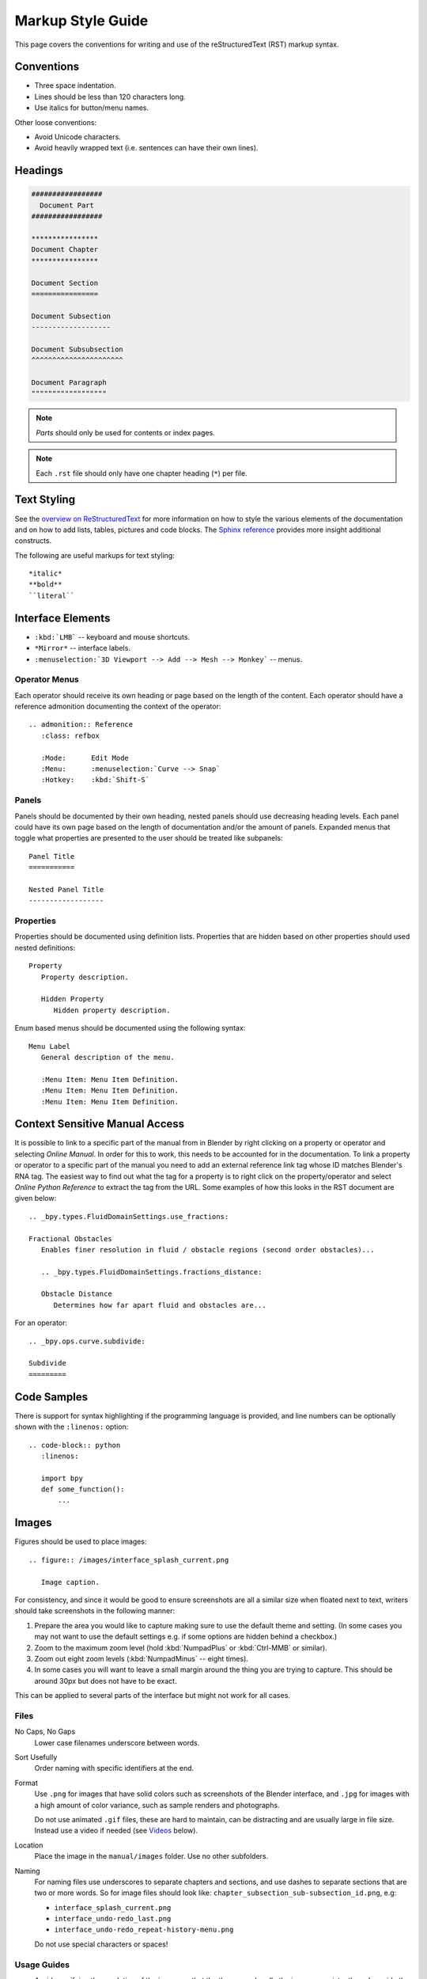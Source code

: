 .. highlight:: rst

******************
Markup Style Guide
******************

.. Editors Note:
   ::
   There are many detailed conventions, e.g:
   ::
   - When definition lists/bullet-points are used.
   - Word-ordering in filenames.
   - How text is wrapped.
   - The number of spaces between lines.
   - When it is/is not okay to add in Unicode characters.
   - Should comments on a page be above or below titles :)
   ::
   Having a lot of detailed text on this page is off-putting to new contributors,
   so please avoid making this page into a wall-of-text,
   many conventions can be noticed along the way by reading existing text.

This page covers the conventions for writing and use of the reStructuredText (RST) markup syntax.


Conventions
===========

- Three space indentation.
- Lines should be less than 120 characters long.
- Use italics for button/menu names.

Other loose conventions:

- Avoid Unicode characters.
- Avoid heavily wrapped text
  (i.e. sentences can have their own lines).


Headings
========

.. code-block:: rst

   #################
     Document Part
   #################

   ****************
   Document Chapter
   ****************

   Document Section
   ================

   Document Subsection
   -------------------

   Document Subsubsection
   ^^^^^^^^^^^^^^^^^^^^^^

   Document Paragraph
   """"""""""""""""""

.. note:: *Parts* should only be used for contents or index pages.

.. note:: Each ``.rst`` file should only have one chapter heading (``*``) per file.


Text Styling
============

See the `overview on ReStructuredText <https://www.sphinx-doc.org/en/master/usage/restructuredtext/basics.html>`__
for more information on how to style the various elements of the documentation and
on how to add lists, tables, pictures and code blocks.
The `Sphinx reference <https://www.sphinx-doc.org/en/master/usage/restructuredtext/index.html>`__ provides
more insight additional constructs.

The following are useful markups for text styling::

   *italic*
   **bold**
   ``literal``


Interface Elements
==================

- ``:kbd:`LMB``` -- keyboard and mouse shortcuts.
- ``*Mirror*`` -- interface labels.
- ``:menuselection:`3D Viewport --> Add --> Mesh --> Monkey``` -- menus.


Operator Menus
--------------

Each operator should receive its own heading or page based on the length of the content.
Each operator should have a reference admonition documenting the context of the operator::

   .. admonition:: Reference
      :class: refbox

      :Mode:      Edit Mode
      :Menu:      :menuselection:`Curve --> Snap`
      :Hotkey:    :kbd:`Shift-S`


Panels
------

Panels should be documented by their own heading, nested panels should use decreasing heading levels.
Each panel could have its own page based on the length of documentation and/or the amount of panels.
Expanded menus that toggle what properties are presented to the user should be treated like subpanels::

   Panel Title
   ===========

   Nested Panel Title
   ------------------


Properties
----------

Properties should be documented using definition lists.
Properties that are hidden based on other properties should used nested definitions::

   Property
      Property description.

      Hidden Property
         Hidden property description.

Enum based menus should be documented using the following syntax::

   Menu Label
      General description of the menu.

      :Menu Item: Menu Item Definition.
      :Menu Item: Menu Item Definition.
      :Menu Item: Menu Item Definition.


Context Sensitive Manual Access
===============================

It is possible to link to a specific part of the manual from in Blender by
right clicking on a property or operator and selecting *Online Manual*.
In order for this to work, this needs to be accounted for in the documentation.
To link a property or operator to a specific part of the manual you need to add
an external reference link tag whose ID matches Blender's RNA tag.
The easiest way to find out what the tag for a property is to right click on
the property/operator and select *Online Python Reference* to extract the tag from the URL.
Some examples of how this looks in the RST document are given below::

   .. _bpy.types.FluidDomainSettings.use_fractions:

   Fractional Obstacles
      Enables finer resolution in fluid / obstacle regions (second order obstacles)...

      .. _bpy.types.FluidDomainSettings.fractions_distance:

      Obstacle Distance
         Determines how far apart fluid and obstacles are...

For an operator::

   .. _bpy.ops.curve.subdivide:

   Subdivide
   =========


Code Samples
============

There is support for syntax highlighting if the programming language is provided,
and line numbers can be optionally shown with the ``:linenos:`` option::

   .. code-block:: python
      :linenos:

      import bpy
      def some_function():
          ...


Images
======

Figures should be used to place images::

   .. figure:: /images/interface_splash_current.png

      Image caption.

For consistency, and since it would be good to ensure screenshots are
all a similar size when floated next to text,
writers should take screenshots in the following manner:

#. Prepare the area you would like to capture making sure to use the default theme and setting.
   (In some cases you may not want to use the default settings e.g. if some options are hidden behind a checkbox.)
#. Zoom to the maximum zoom level (hold :kbd:`NumpadPlus` or :kbd:`Ctrl-MMB` or similar).
#. Zoom out eight zoom levels (:kbd:`NumpadMinus` -- eight times).
#. In some cases you will want to leave a small margin around the thing you are trying to capture.
   This should be around 30px but does not have to be exact.

This can be applied to several parts of the interface but might not work for all cases.


Files
-----

No Caps, No Gaps
   Lower case filenames underscore between words.
Sort Usefully
   Order naming with specific identifiers at the end.
Format
   Use ``.png`` for images that have solid colors such as screenshots of the Blender interface,
   and ``.jpg`` for images with a high amount of color variance, such as sample renders and photographs.

   Do not use animated ``.gif`` files, these are hard to maintain, can be distracting
   and are usually large in file size. Instead use a video if needed (see `Videos`_ below).
Location
   Place the image in the ``manual/images`` folder. Use no other subfolders.
Naming
   For naming files use underscores to separate chapters and sections,
   and use dashes to separate sections that are two or more words.
   So for image files should look like: ``chapter_subsection_sub-subsection_id.png``, e.g:

   - ``interface_splash_current.png``
   - ``interface_undo-redo_last.png``
   - ``interface_undo-redo_repeat-history-menu.png``

   Do not use special characters or spaces!


Usage Guides
------------

- Avoid specifying the resolution of the image,
  so that the theme can handle the images consistently
  and provide the best layout across different screen sizes.
- When documenting a panel or section of the UI,
  it is better to use a single image that shows all of the relevant areas
  (rather than multiple images for each icon or button)
  placed at the top of the section you are writing,
  and then explain the features in the order that they appear in the image.

  .. note::

     It is important that the manual can be maintained long term,
     UI and tool options change so try to avoid having a lot of images
     (when they are not especially necessary).
     Otherwise, this becomes too much of a maintenance burden.


Videos
======

Videos from YouTube\ :sup:`™` can be embedded using::

   .. youtube:: ID


The ``ID`` is found in the video's URL, e.g:

The ID for ``https://www.youtube.com/watch?v=Ge2Kwy5EGE0`` is ``Ge2Kwy5EGE0``.


Usage Guides
------------

- Avoid adding videos which rely on voice, as this is difficult to translate.
- Do not embed video tutorials as a means of explaining a feature, the writing itself should explain it adequately
  (though you may include a link to the video at the bottom of the page under the heading ``Tutorials``).


Useful Constructs
=================

- ``|BLENDER_VERSION|`` -- Resolves to the current Blender version.
- ``:abbr:`SSAO (Screen Space Ambient Occlusion)``` --
  Abbreviations display the full text as a tooltip for the reader.
- ``:term:`Manifold``` -- Links to an entry in the :doc:`Glossary </glossary/index>`.


Cross References and Linkage
============================

You can link to another document in the manual with::

   :doc:`The Title </section/path/to/file>`

To link to a specific section in another document (or the same one), explicit labels are available::

   .. _sample-label:

   [section or image to reference]

   Some text :ref:`Optional Title <sample-label>`

Linking to a title in the same file::

   Titles are Targets
   ==================

   Body text.

   Implicit references, like `Titles are Targets`_

Linking to the outside world::

   `Blender Website <https://www.blender.org>`__


Directory Layout
================

Sections should be generally structured as follows:

- ``directory_name/``

  - ``index.rst`` (contains links to internal files)
  - ``introduction.rst``
  - ``section_1.rst``
  - ``section_2.rst``

For example:

- ``rendering/``

  - ``index.rst``
  - ``cycles/``

    - ``index.rst``
    - ``introduction.rst``
    - ``materials/``

      - ``index.rst``
      - ``introduction.rst``
      - ``volumes.rst``

The idea is to enclose all the content of a section inside of a folder. Ideally every section
should have an ``index.rst`` (containing the TOC for that section) and an ``introduction.rst``
(introducing) to the contents of the section.


Table of Contents
-----------------

By default, a table of contents should show two levels of depth::

   .. toctree::
      :maxdepth: 2

      introduction.rst
      perspective.rst
      depth_of_field.rst


Further Reading
===============

To learn more about reStructuredText, see:

`Sphinx RST Primer <https://www.sphinx-doc.org/en/master/usage/restructuredtext/basics.html>`__
   Good basic introduction.
`Docutils reStructuredText Reference <https://docutils.sourceforge.io/rst.html>`__
   Links to reference and user documentation.
